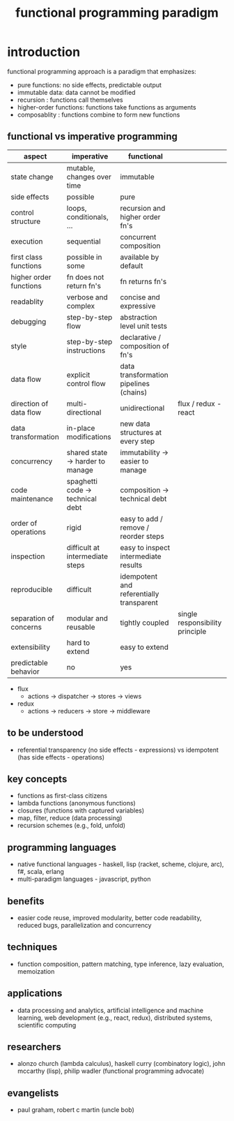 #+title: functional programming paradigm 
* introduction
functional programming approach is a paradigm that emphasizes:
- pure functions: no side effects, predictable output
- immutable data: data cannot be modified
- recursion : functions call themselves
- higher-order functions: functions take functions as arguments
- composablity : functions combine to form new functions
** functional vs imperative programming 
|------------------------+----------------------------------+------------------------------------------+---------------------------------|
| aspect                 | imperative                       | functional                               |                                 |
|------------------------+----------------------------------+------------------------------------------+---------------------------------|
| state change           | mutable, changes over time       | immutable                                |                                 |
| side effects           | possible                         | pure                                     |                                 |
| control structure      | loops, conditionals, ...         | recursion and higher order fn's          |                                 |
| execution              | sequential                       | concurrent composition                   |                                 |
| first class functions  | possible in some                 | available by default                     |                                 |
| higher order functions | fn does not return fn's          | fn returns fn's                          |                                 |
| readablity             | verbose and complex              | concise and expressive                   |                                 |
| debugging              | step-by-step flow                | abstraction level unit tests             |                                 |
| style                  | step-by-step instructions        | declarative / composition of fn's        |                                 |
| data flow              | explicit control flow            | data transformation pipelines (chains)   |                                 |
| direction of data flow | multi-directional                | unidirectional                           |flux / redux - react             |
| data transformation    | in-place modifications           | new data structures at every step        |                                 |
| concurrency            | shared state -> harder to manage | immutability -> easier to manage         |                                 |
| code maintenance       | spaghetti code -> technical debt | composition -> technical debt            |                                 |
| order of operations    | rigid                            | easy to add / remove / reorder steps     |                                 |
| inspection             | difficult at intermediate steps  | easy to inspect intermediate results     |                                 |
| reproducible           | difficult                        | idempotent and referentially transparent |                                 |
| separation of concerns | modular and reusable             | tightly coupled                          | single responsibility principle |
| extensibility          | hard to extend                   | easy to extend                           |                                 |
| predictable behavior   | no                               | yes                                      |                                 |
|------------------------+----------------------------------+------------------------------------------+---------------------------------|
- flux
  - actions -> dispatcher -> stores -> views
- redux
  - actions -> reducers -> store -> middleware 
** to be understood
- referential transparency (no side effects - expressions) vs idempotent (has side effects - operations)
** key concepts
- functions as first-class citizens
- lambda functions (anonymous functions)
- closures (functions with captured variables)
- map, filter, reduce (data processing)
- recursion schemes (e.g., fold, unfold)
** programming languages
- native functional languages - haskell, lisp (racket, scheme, clojure, arc), f#, scala, erlang
- multi-paradigm languages - javascript, python
** benefits
- easier code reuse, improved modularity, better code readability, reduced bugs, parallelization and concurrency
** techniques
- function composition, pattern matching, type inference, lazy evaluation, memoization
** applications
- data processing and analytics, artificial intelligence and machine learning, web development (e.g., react, redux), distributed systems, scientific computing
** researchers
- alonzo church (lambda calculus), haskell curry (combinatory logic), john mccarthy (lisp), philip wadler (functional programming advocate)
** evangelists
- paul graham, robert c martin (uncle bob)
